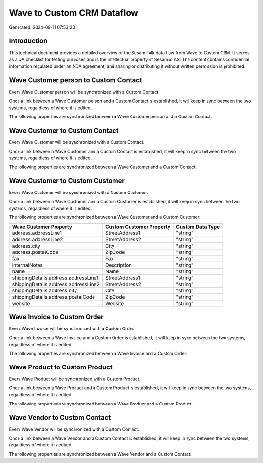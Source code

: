 ===========================
Wave to Custom CRM Dataflow
===========================

Generated: 2024-09-11 07:53:23

Introduction
------------

This technical document provides a detailed overview of the Sesam Talk data flow from Wave to Custom CRM. It serves as a QA checklist for testing purposes and is the intellectual property of Sesam.io AS. The content contains confidential information regulated under an NDA agreement, and sharing or distributing it without written permission is prohibited.

Wave Customer person to Custom Contact
--------------------------------------
Every Wave Customer person will be synchronized with a Custom Contact.

Once a link between a Wave Customer person and a Custom Contact is established, it will keep in sync between the two systems, regardless of where it is edited.

The following properties are synchronized between a Wave Customer person and a Custom Contact:

.. list-table::
   :header-rows: 1

   * - Wave Customer person Property
     - Custom Contact Property
     - Custom Data Type


Wave Customer to Custom Contact
-------------------------------
Every Wave Customer will be synchronized with a Custom Contact.

Once a link between a Wave Customer and a Custom Contact is established, it will keep in sync between the two systems, regardless of where it is edited.

The following properties are synchronized between a Wave Customer and a Custom Contact:

.. list-table::
   :header-rows: 1

   * - Wave Customer Property
     - Custom Contact Property
     - Custom Data Type


Wave Customer to Custom Customer
--------------------------------
Every Wave Customer will be synchronized with a Custom Customer.

Once a link between a Wave Customer and a Custom Customer is established, it will keep in sync between the two systems, regardless of where it is edited.

The following properties are synchronized between a Wave Customer and a Custom Customer:

.. list-table::
   :header-rows: 1

   * - Wave Customer Property
     - Custom Customer Property
     - Custom Data Type
   * - address.addressLine1
     - StreetAddress1
     - "string"
   * - address.addressLine2
     - StreetAddress2
     - "string"
   * - address.city
     - City
     - "string"
   * - address.postalCode
     - ZipCode
     - "string"
   * - fax
     - Fax
     - "string"
   * - internalNotes
     - Description
     - "string"
   * - name
     - Name
     - "string"
   * - shippingDetails.address.addressLine1
     - StreetAddress1
     - "string"
   * - shippingDetails.address.addressLine2
     - StreetAddress2
     - "string"
   * - shippingDetails.address.city
     - City
     - "string"
   * - shippingDetails.address.postalCode
     - ZipCode
     - "string"
   * - website
     - Website
     - "string"


Wave Invoice to Custom Order
----------------------------
Every Wave Invoice will be synchronized with a Custom Order.

Once a link between a Wave Invoice and a Custom Order is established, it will keep in sync between the two systems, regardless of where it is edited.

The following properties are synchronized between a Wave Invoice and a Custom Order:

.. list-table::
   :header-rows: 1

   * - Wave Invoice Property
     - Custom Order Property
     - Custom Data Type


Wave Product to Custom Product
------------------------------
Every Wave Product will be synchronized with a Custom Product.

Once a link between a Wave Product and a Custom Product is established, it will keep in sync between the two systems, regardless of where it is edited.

The following properties are synchronized between a Wave Product and a Custom Product:

.. list-table::
   :header-rows: 1

   * - Wave Product Property
     - Custom Product Property
     - Custom Data Type


Wave Vendor to Custom Contact
-----------------------------
Every Wave Vendor will be synchronized with a Custom Contact.

Once a link between a Wave Vendor and a Custom Contact is established, it will keep in sync between the two systems, regardless of where it is edited.

The following properties are synchronized between a Wave Vendor and a Custom Contact:

.. list-table::
   :header-rows: 1

   * - Wave Vendor Property
     - Custom Contact Property
     - Custom Data Type


